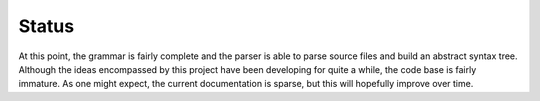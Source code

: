 .. Copyright 2018, 2020, 2021 Jeffrey A. Webb
   Copyright 2021 NTA, Inc.

======
Status
======

At this point, the grammar is fairly complete and the parser is able to parse
source files and build an abstract syntax tree.  Although the ideas
encompassed by this project have been developing for quite a while, the code
base is fairly immature.  As one might expect, the current documentation is
sparse, but this will hopefully improve over time.
